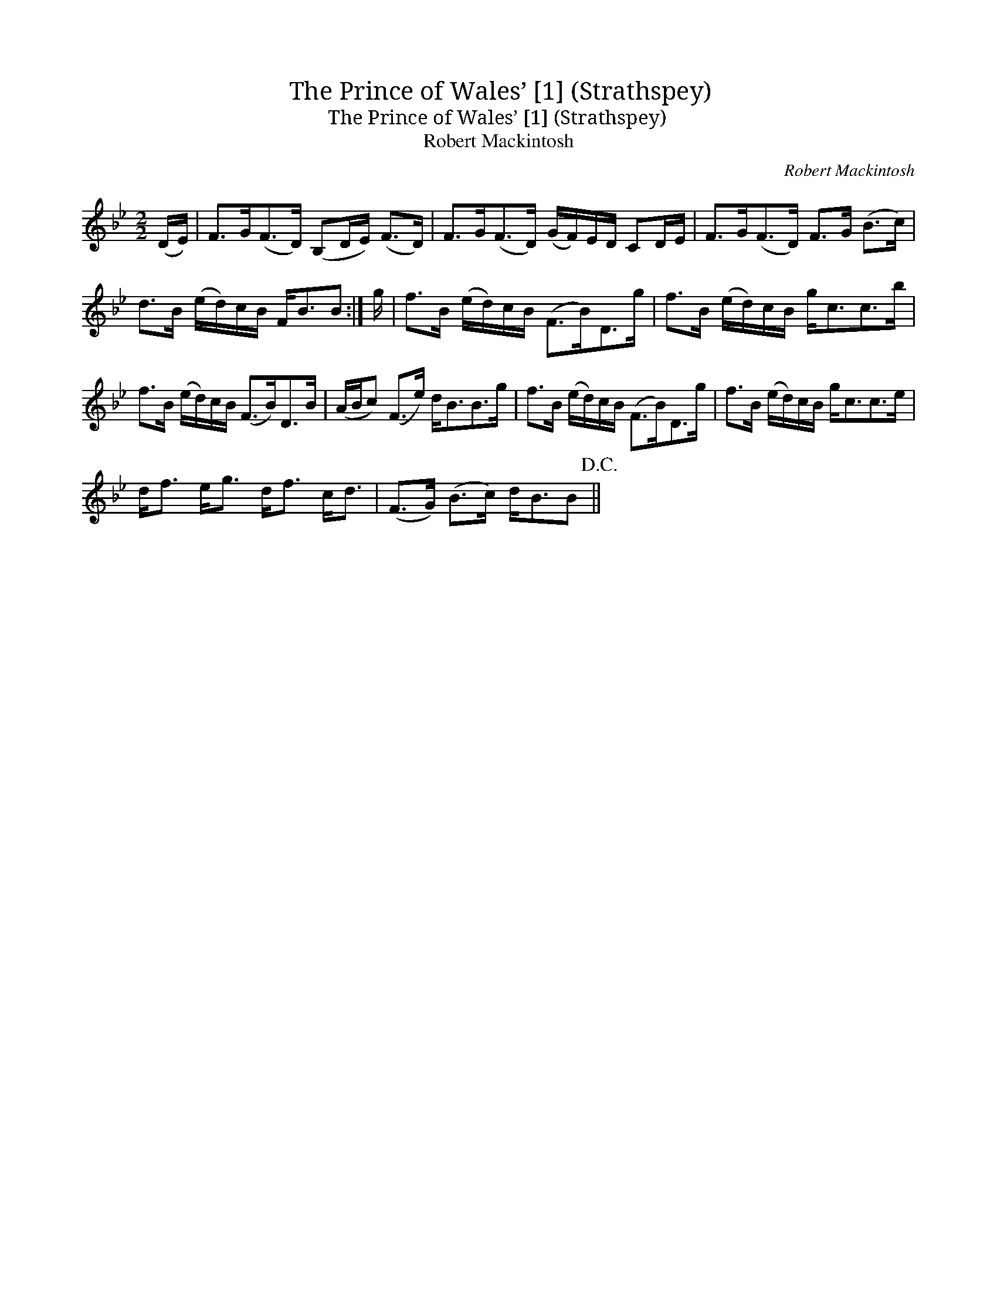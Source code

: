 X:1
T:Prince of Wales’ [1] (Strathspey), The
T:Prince of Wales’ [1] (Strathspey), The
T:Robert Mackintosh
C:Robert Mackintosh
L:1/8
M:2/2
K:Bb
V:1 treble 
V:1
 (D/E/) | F>G(F>D) (B,D/E/) (F>D) | F>G(F>D) (G/F/)E/D/ CD/E/ | F>G(F>D) F>G (B>c) | %4
 d>B (e/d/)c/B/ F<BB :| g/ | f>B (e/d/)c/B/ (F>B)D>g | f>B (e/d/)c/B/ g<cc>b | %8
 f>B (e/d/)c/B/ (F>B)D>B | (A/B/c) (F>e) d<BB>g | f>B (e/d/)c/B/ (F>B)D>g | f>B (e/d/)c/B/ g<cc>e | %12
 d<f e<g d<f c<d | (F>G) (B>c) d<BB!D.C.! || %14

